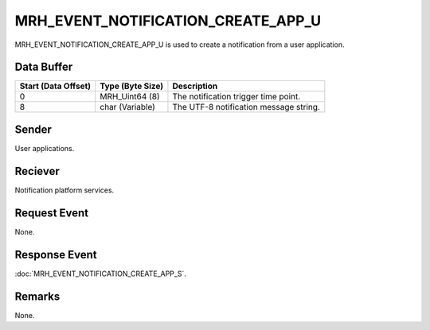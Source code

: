 MRH_EVENT_NOTIFICATION_CREATE_APP_U
===================================
MRH_EVENT_NOTIFICATION_CREATE_APP_U is used to create a notification from a 
user application.

Data Buffer
-----------
.. list-table::
    :header-rows: 1

    * - Start (Data Offset)
      - Type (Byte Size)
      - Description
    * - 0
      - MRH_Uint64 (8)
      - The notification trigger time point.
    * - 8
      - char (Variable)
      - The UTF-8 notification message string.


Sender
------
User applications.

Reciever
--------
Notification platform services.

Request Event
-------------
None.

Response Event
--------------
:doc:`MRH_EVENT_NOTIFICATION_CREATE_APP_S`.

Remarks
-------
None.